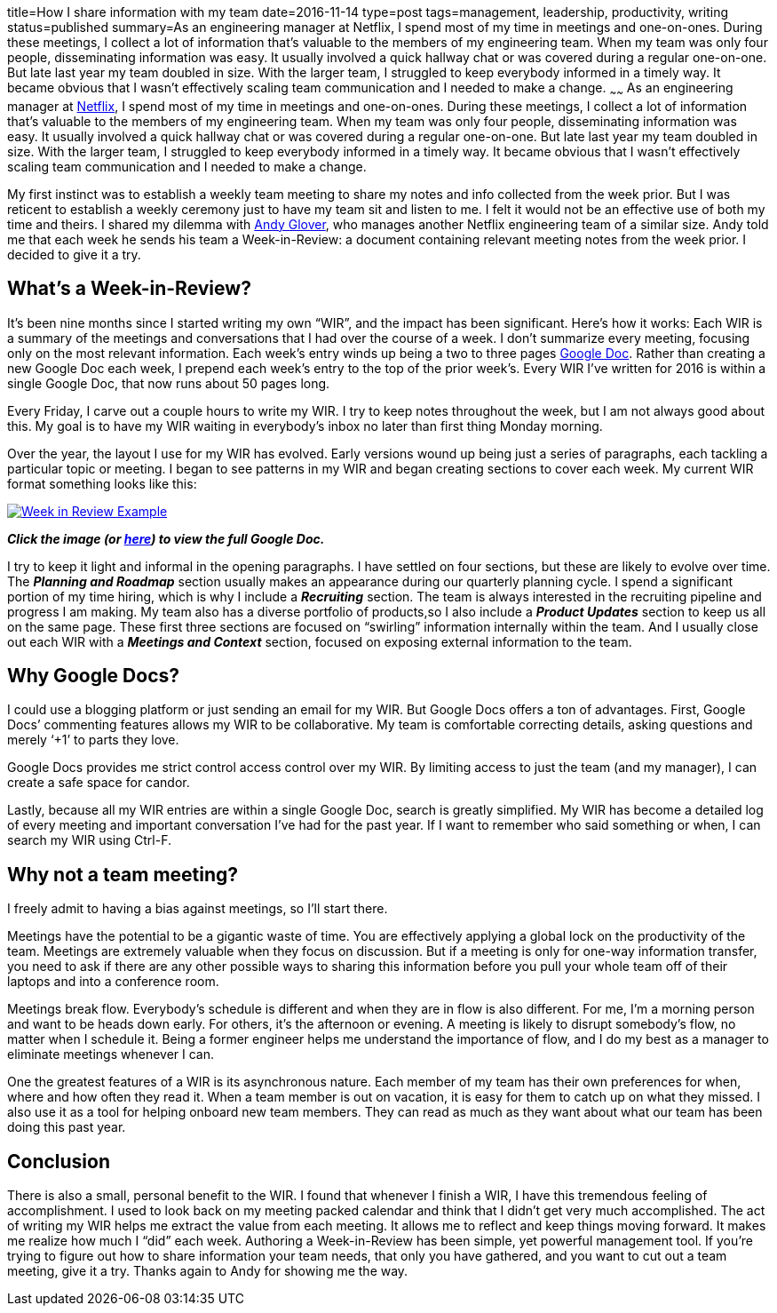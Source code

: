 title=How I share information with my team
date=2016-11-14
type=post
tags=management, leadership, productivity, writing
status=published
summary=As an engineering manager at Netflix, I spend most of my time in meetings and one-on-ones. During these meetings, I collect a lot of information that’s valuable to the members of my engineering team. When my team was only four people, disseminating information was easy. It usually involved a quick hallway chat or was covered during a regular one-on-one. But late last year my team doubled in size. With the larger team, I struggled to keep everybody informed in a timely way. It became obvious that I wasn’t effectively scaling team communication and I needed to make a change.
~~~~~~
As an engineering manager at http://www.netflix.com[Netflix], I spend most of my time in meetings and one-on-ones. During these meetings, I collect a lot of information that’s valuable to the members of my engineering team. When my team was only four people, disseminating information was easy. It usually involved a quick hallway chat or was covered during a regular one-on-one. But late last year my team doubled in size. With the larger team, I struggled to keep everybody informed in a timely way. It became obvious that I wasn’t effectively scaling team communication and I needed to make a change.

My first instinct was to establish a weekly team meeting to share my notes and info collected from the week prior. But I was reticent to establish a weekly ceremony just to have my team sit and listen to me. I felt it would not be an effective use of both my time and theirs. I shared my dilemma with https://twitter.com/aglover[Andy Glover], who manages another Netflix engineering team of a similar size. Andy told me that each week he sends his team a Week-in-Review: a document containing relevant meeting notes from the week prior. I decided to give it a try.

== What's a Week-in-Review?

It’s been nine months since I started writing my own “WIR”, and the impact has been significant. Here’s how it works: Each WIR is a summary of the meetings and conversations that I had over the course of a week. I don’t summarize every meeting, focusing only on the most relevant information. Each week’s entry winds up being a two to three pages https://www.google.com/docs/about/[Google Doc]. Rather than creating a new Google Doc each week, I prepend each week’s entry to the top of the prior week’s. Every WIR I’ve written for 2016 is within a single Google Doc, that now runs about 50 pages long.

Every Friday, I carve out a couple hours to write my WIR. I try to keep notes throughout the week, but I am not always good about this. My goal is to have my WIR waiting in everybody’s inbox no later than first thing Monday morning.

Over the year, the layout I use for my WIR has evolved. Early versions wound up being just a series of paragraphs, each tackling a particular topic or meeting. I began to see patterns in my WIR and began creating sections to cover each week. My current WIR format something looks like this:

image::/img/week-in-review.png[alt="Week in Review Example", link="https://docs.google.com/document/d/117EvvX8RwnYMC9HCMnbfUmIrB0oSvoRmLkjPBInFKfY"]

*_Click the image (or https://docs.google.com/document/d/117EvvX8RwnYMC9HCMnbfUmIrB0oSvoRmLkjPBInFKfY[here]) to view the full Google Doc._*

I try to keep it light and informal in the opening paragraphs. I have settled on four sections, but these are likely to evolve over time. The *_Planning and Roadmap_* section usually makes an appearance during our quarterly planning cycle. I spend a significant portion of my time hiring, which is why I include a *_Recruiting_* section. The team is always interested in the recruiting pipeline and progress I am making. My team also has a diverse portfolio of products,so I also include a *_Product Updates_* section to keep us all on the same page. These first three sections are focused on “swirling” information internally within the team. And I usually close out each WIR with a *_Meetings and Context_* section, focused on exposing external information to the team.

== Why Google Docs?

I could use a blogging platform or just sending an email for my WIR. But Google Docs offers a ton of advantages.
First, Google Docs’ commenting features allows my WIR to be collaborative. My team is comfortable correcting details, asking questions and merely ‘+1’ to parts they love.

Google Docs provides me strict control access control over my WIR. By limiting access to just the team (and my manager), I can create a safe space for candor.

Lastly, because all my WIR entries are within a single Google Doc, search is greatly simplified. My WIR has become a detailed log of every meeting and important conversation I’ve had for the past year. If I want to remember who said something or when, I can search my WIR using Ctrl-F.

== Why not a team meeting?

I freely admit to having a bias against meetings, so I’ll start there.

Meetings have the potential to be a gigantic waste of time. You are effectively applying a global lock on the productivity of the team. Meetings are extremely valuable when they focus on discussion. But if a meeting is only for one-way information transfer, you need to ask if there are any other possible ways to sharing this information before you pull your whole team off of their laptops and into a conference room.

Meetings break flow. Everybody’s schedule is different and when they are in flow is also different. For me, I’m a morning person and want to be heads down early. For others, it’s the afternoon or evening. A meeting is likely to disrupt somebody’s flow, no matter when I schedule it. Being a former engineer helps me understand the importance of flow, and I do my best as a manager to eliminate meetings whenever I can.

One the greatest features of a WIR is its asynchronous nature. Each member of my team has their own preferences for when, where and how often they read it. When a team member is out on vacation, it is easy for them to catch up on what they missed. I also use it as a tool for helping onboard new team members. They can read as much as they want about what our team has been doing this past year.

== Conclusion

There is also a small, personal benefit to the WIR. I found that whenever I finish a WIR, I have this tremendous feeling of accomplishment. I used to look back on my meeting packed calendar and think that I didn’t get very much accomplished. The act of writing my WIR helps me extract the value from each meeting. It allows me to reflect and keep things moving forward.  It makes me realize how much I “did” each week. Authoring a Week-in-Review has been simple, yet powerful management tool. If you’re trying to figure out how to share information your team needs, that only you have gathered, and you want to cut out a team meeting, give it a try. Thanks again to Andy for showing me the way.
